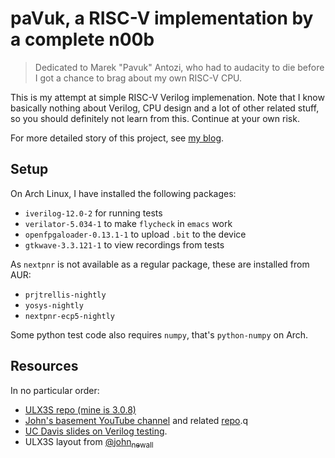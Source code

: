 * paVuk, a RISC-V implementation by a complete n00b

#+BEGIN_QUOTE
Dedicated to Marek "Pavuk" Antozi, who had to audacity to die before I
got a chance to brag about my own RISC-V CPU.
#+END_QUOTE

This is my attempt at simple RISC-V Verilog implemenation. Note that I
know basically nothing about Verilog, CPU design and a lot of other
related stuff, so you should definitely not learn from this. Continue
at your own risk.

For more detailed story of this project, see [[https://bbktsk.io/][my blog]].

** Setup

On Arch Linux, I have installed the following packages:

- =iverilog-12.0-2= for running tests
- =verilator-5.034-1= to make =flycheck= in =emacs= work
- =openfpgaloader-0.13.1-1= to upload =.bit= to the device
- =gtkwave-3.3.121-1= to view recordings from tests

As =nextpnr= is not available as a regular package, these are
installed from AUR:

- =prjtrellis-nightly=
- =yosys-nightly=
- =nextpnr-ecp5-nightly=

Some python test code also requires =numpy=, that's =python-numpy= on
Arch.

** Resources

In no particular order:
- [[https://github.com/emard/ulx3s/tree/master?tab=readme-ov-file][ULX3S repo (mine is 3.0.8)]]
- [[https://www.youtube.com/@JohnsBasement][John's basement YouTube channel]] and related [[https://github.com/johnwinans/Verilog-Examples][repo]].q
- [[https://www.ece.ucdavis.edu/~bbaas/281/notes/Handout16.verilog5.pdf][UC Davis slides on Verilog testing]].
- ULX3S layout from [[https://x.com/john_newall/status/1427109710566551559][@john_newall]]
